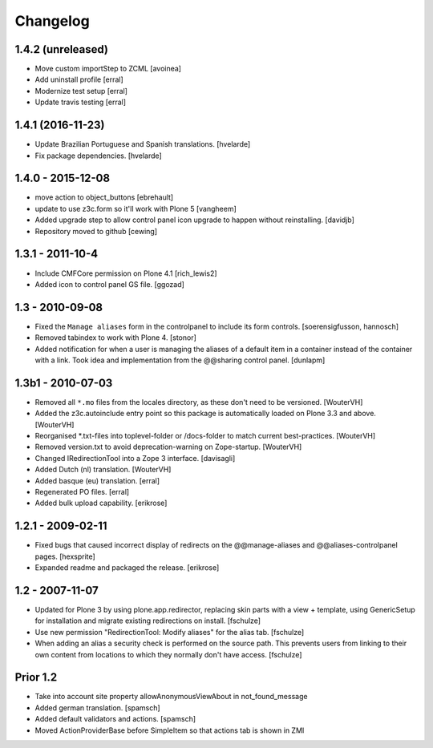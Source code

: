Changelog
=========

1.4.2 (unreleased)
------------------

- Move custom importStep to ZCML
  [avoinea]

- Add uninstall profile
  [erral]

- Modernize test setup
  [erral]

- Update travis testing
  [erral]


1.4.1 (2016-11-23)
------------------

- Update Brazilian Portuguese and Spanish translations.
  [hvelarde]

- Fix package dependencies.
  [hvelarde]


1.4.0 - 2015-12-08
------------------

- move action to object_buttons
  [ebrehault]

- update to use z3c.form so it'll work with Plone 5
  [vangheem]

- Added upgrade step to allow control panel icon upgrade to happen without
  reinstalling.
  [davidjb]

- Repository moved to github
  [cewing]

1.3.1 - 2011-10-4
------------------

- Include CMFCore permission on Plone 4.1
  [rich_lewis2]

- Added icon to control panel GS file.
  [ggozad]

1.3 - 2010-09-08
----------------

- Fixed the ``Manage aliases`` form in the controlpanel to include its form
  controls.
  [soerensigfusson, hannosch]

- Removed tabindex to work with Plone 4.
  [stonor]

- Added notification for when a user is managing the aliases of a default item
  in a container instead of the container with a link. Took idea and
  implementation from the @@sharing control panel.
  [dunlapm]

1.3b1 - 2010-07-03
------------------

- Removed all ``*.mo`` files from the locales directory, as these don't need to
  be versioned.
  [WouterVH]

- Added the z3c.autoinclude entry point so this package is automatically loaded
  on Plone 3.3 and above.
  [WouterVH]

- Reorganised \*.txt-files into toplevel-folder or /docs-folder to match current
  best-practices.
  [WouterVH]

- Removed version.txt to avoid deprecation-warning on Zope-startup.
  [WouterVH]

- Changed IRedirectionTool into a Zope 3 interface.
  [davisagli]

- Added Dutch (nl) translation.
  [WouterVH]

- Added basque (eu) translation.
  [erral]

- Regenerated PO files.
  [erral]

- Added bulk upload capability.
  [erikrose]


1.2.1 - 2009-02-11
------------------

- Fixed bugs that caused incorrect display of redirects on the
  @@manage-aliases and @@aliases-controlpanel pages.
  [hexsprite]

- Expanded readme and packaged the release.
  [erikrose]


1.2 - 2007-11-07
----------------

- Updated for Plone 3 by using plone.app.redirector, replacing skin parts
  with a view + template, using GenericSetup for installation and migrate
  existing redirections on install.
  [fschulze]

- Use new permission "RedirectionTool: Modify aliases" for the alias tab.
  [fschulze]

- When adding an alias a security check is performed on the source path.
  This prevents users from linking to their own content from locations to
  which they normally don't have access.
  [fschulze]

Prior 1.2
---------

- Take into account site property allowAnonymousViewAbout in not_found_message

- Added german translation.
  [spamsch]

- Added default validators and actions.
  [spamsch]

- Moved ActionProviderBase before SimpleItem so that actions tab is shown in ZMI
